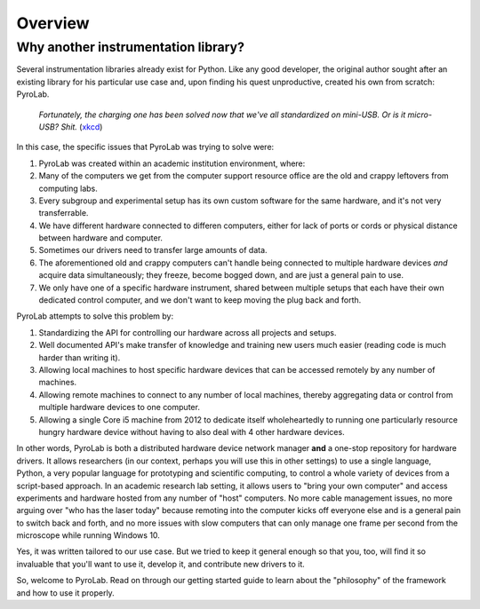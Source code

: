 .. _getting_started_overview:


Overview
========

Why another instrumentation library?
------------------------------------

Several instrumentation libraries already exist for Python. Like any
good developer, the original author sought after an existing library for his
particular use case and, upon finding his quest unproductive, created his own
from scratch: PyroLab.

.. figure:: https://www.explainxkcd.com/wiki/images/6/60/standards.png
   :width: 500
   :alt: Standards comic strip (XKCD)
   :target: https://xkcd.com/927/
   
   *Fortunately, the charging one has been solved now that we've all
   standardized on mini-USB. Or is it micro-USB? Shit.*
   (`xkcd <https://xkcd.com/927/>`_)

In this case, the specific issues that PyroLab was trying to solve were:

#. PyroLab was created within an academic institution environment, where:
#. Many of the computers we get from the computer support resource office are 
   the old and crappy leftovers from computing labs.
#. Every subgroup and experimental setup has its own custom software for the
   same hardware, and it's not very transferrable.
#. We have different hardware connected to differen computers, either for lack
   of ports or cords or physical distance between hardware and computer.
#. Sometimes our drivers need to transfer large amounts of data.
#. The aforementioned old and crappy computers can't handle being connected
   to multiple hardware devices *and* acquire data simultaneously; they freeze,
   become bogged down, and are just a general pain to use.
#. We only have one of a specific hardware instrument, shared between multiple 
   setups that each have their own dedicated control computer, and we don't 
   want to keep moving the plug back and forth.

PyroLab attempts to solve this problem by:

#. Standardizing the API for controlling our hardware across all projects and
   setups.
#. Well documented API's make transfer of knowledge and training new users much
   easier (reading code is much harder than writing it).
#. Allowing local machines to host specific hardware devices that can be 
   accessed remotely by any number of machines.
#. Allowing remote machines to connect to any number of local machines, thereby
   aggregating data or control from multiple hardware devices to one computer.
#. Allowing a single Core i5 machine from 2012 to dedicate itself 
   wholeheartedly to running one particularly resource hungry hardware device
   without having to also deal with 4 other hardware devices.

In other words, PyroLab is both a distributed hardware device network manager
**and** a one-stop repository for hardware drivers. It allows researchers (in
our context, perhaps you will use this in other settings) to use a single
language, Python, a very popular language for prototyping and scientific
computing, to control a whole variety of devices from a script-based approach.
In an academic research lab setting, it allows users to "bring your own
computer" and access experiments and hardware hosted from any number of "host"
computers. No more cable management issues, no more arguing over "who has the
laser today" because remoting into the computer kicks off everyone else and is
a general pain to switch back and forth, and no more issues with slow computers
that can only manage one frame per second from the microscope while running
Windows 10.

Yes, it was written tailored to our use case. But we tried to keep it general
enough so that you, too, will find it so invaluable that you'll want to use it,
develop it, and contribute new drivers to it.

So, welcome to PyroLab. Read on through our getting started guide to learn
about the "philosophy" of the framework and how to use it properly.
